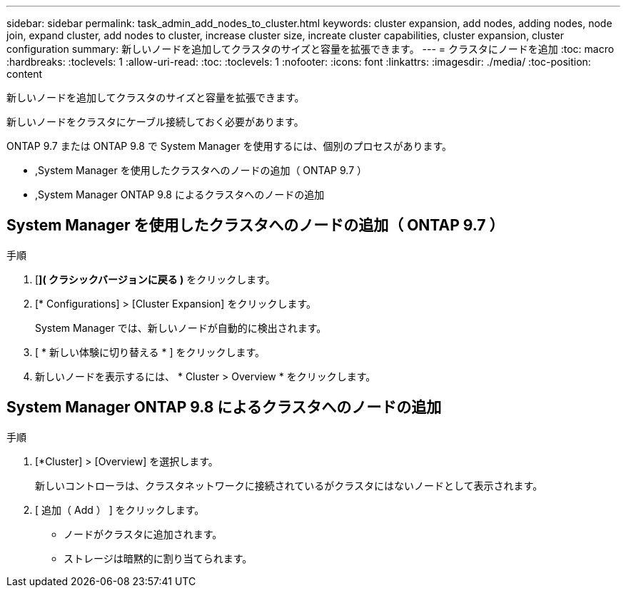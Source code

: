 ---
sidebar: sidebar 
permalink: task_admin_add_nodes_to_cluster.html 
keywords: cluster expansion, add nodes, adding nodes, node join, expand cluster, add nodes to cluster, increase cluster size, increate cluster capabilities, cluster expansion, cluster configuration 
summary: 新しいノードを追加してクラスタのサイズと容量を拡張できます。 
---
= クラスタにノードを追加
:toc: macro
:hardbreaks:
:toclevels: 1
:allow-uri-read: 
:toc: 
:toclevels: 1
:nofooter: 
:icons: font
:linkattrs: 
:imagesdir: ./media/
:toc-position: content


[role="lead"]
新しいノードを追加してクラスタのサイズと容量を拡張できます。

新しいノードをクラスタにケーブル接続しておく必要があります。

ONTAP 9.7 または ONTAP 9.8 で System Manager を使用するには、個別のプロセスがあります。

* ,System Manager を使用したクラスタへのノードの追加（ ONTAP 9.7 ）
* ,System Manager ONTAP 9.8 によるクラスタへのノードの追加




== System Manager を使用したクラスタへのノードの追加（ ONTAP 9.7 ）

.手順
. [*]( クラシックバージョンに戻る )* をクリックします。
. [* Configurations] > [Cluster Expansion] をクリックします。
+
System Manager では、新しいノードが自動的に検出されます。

. [ * 新しい体験に切り替える * ] をクリックします。
. 新しいノードを表示するには、 * Cluster > Overview * をクリックします。




== System Manager ONTAP 9.8 によるクラスタへのノードの追加

.手順
. [*Cluster] > [Overview] を選択します。
+
新しいコントローラは、クラスタネットワークに接続されているがクラスタにはないノードとして表示されます。

. [ 追加（ Add ） ] をクリックします。
+
** ノードがクラスタに追加されます。
** ストレージは暗黙的に割り当てられます。



